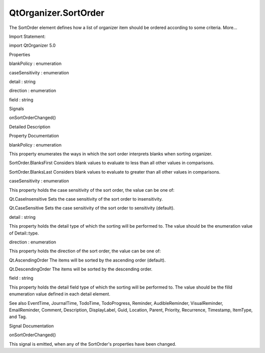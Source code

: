 QtOrganizer.SortOrder
=====================

.. raw:: html

   <p>

The SortOrder element defines how a list of organizer item should be
ordered according to some criteria. More...

.. raw:: html

   </p>

.. raw:: html

   <!-- @@@SortOrder -->

.. raw:: html

   <table class="alignedsummary">

.. raw:: html

   <tr>

.. raw:: html

   <td class="memItemLeft rightAlign topAlign">

Import Statement:

.. raw:: html

   </td>

.. raw:: html

   <td class="memItemRight bottomAlign">

import QtOrganizer 5.0

.. raw:: html

   </td>

.. raw:: html

   </tr>

.. raw:: html

   </table>

.. raw:: html

   <ul>

.. raw:: html

   </ul>

.. raw:: html

   <h2 id="properties">

Properties

.. raw:: html

   </h2>

.. raw:: html

   <ul>

.. raw:: html

   <li class="fn">

blankPolicy : enumeration

.. raw:: html

   </li>

.. raw:: html

   <li class="fn">

caseSensitivity : enumeration

.. raw:: html

   </li>

.. raw:: html

   <li class="fn">

detail : string

.. raw:: html

   </li>

.. raw:: html

   <li class="fn">

direction : enumeration

.. raw:: html

   </li>

.. raw:: html

   <li class="fn">

field : string

.. raw:: html

   </li>

.. raw:: html

   </ul>

.. raw:: html

   <h2 id="signals">

Signals

.. raw:: html

   </h2>

.. raw:: html

   <ul>

.. raw:: html

   <li class="fn">

onSortOrderChanged()

.. raw:: html

   </li>

.. raw:: html

   </ul>

.. raw:: html

   <!-- $$$SortOrder-description -->

.. raw:: html

   <h2 id="details">

Detailed Description

.. raw:: html

   </h2>

.. raw:: html

   </p>

.. raw:: html

   <!-- @@@SortOrder -->

.. raw:: html

   <h2>

Property Documentation

.. raw:: html

   </h2>

.. raw:: html

   <!-- $$$blankPolicy -->

.. raw:: html

   <table class="qmlname">

.. raw:: html

   <tr valign="top" id="blankPolicy-prop">

.. raw:: html

   <td class="tblQmlPropNode">

.. raw:: html

   <p>

blankPolicy : enumeration

.. raw:: html

   </p>

.. raw:: html

   </td>

.. raw:: html

   </tr>

.. raw:: html

   </table>

.. raw:: html

   <p>

This property enumerates the ways in which the sort order interprets
blanks when sorting organizer.

.. raw:: html

   </p>

.. raw:: html

   <ul>

.. raw:: html

   <li>

SortOrder.BlanksFirst Considers blank values to evaluate to less than
all other values in comparisons.

.. raw:: html

   </li>

.. raw:: html

   <li>

SortOrder.BlanksLast Considers blank values to evaluate to greater than
all other values in comparisons.

.. raw:: html

   </li>

.. raw:: html

   </ul>

.. raw:: html

   <!-- @@@blankPolicy -->

.. raw:: html

   <table class="qmlname">

.. raw:: html

   <tr valign="top" id="caseSensitivity-prop">

.. raw:: html

   <td class="tblQmlPropNode">

.. raw:: html

   <p>

caseSensitivity : enumeration

.. raw:: html

   </p>

.. raw:: html

   </td>

.. raw:: html

   </tr>

.. raw:: html

   </table>

.. raw:: html

   <p>

This property holds the case sensitivity of the sort order, the value
can be one of:

.. raw:: html

   </p>

.. raw:: html

   <ul>

.. raw:: html

   <li>

Qt.CaseInsensitive Sets the case sensitivity of the sort order to
insensitivity.

.. raw:: html

   </li>

.. raw:: html

   <li>

Qt.CaseSensitive Sets the case sensitivity of the sort order to
sensitivity (default).

.. raw:: html

   </li>

.. raw:: html

   </ul>

.. raw:: html

   <!-- @@@caseSensitivity -->

.. raw:: html

   <table class="qmlname">

.. raw:: html

   <tr valign="top" id="detail-prop">

.. raw:: html

   <td class="tblQmlPropNode">

.. raw:: html

   <p>

detail : string

.. raw:: html

   </p>

.. raw:: html

   </td>

.. raw:: html

   </tr>

.. raw:: html

   </table>

.. raw:: html

   <p>

This property holds the detail type of which the sorting will be
performed to. The value should be the enumeration value of Detail::type.

.. raw:: html

   </p>

.. raw:: html

   <!-- @@@detail -->

.. raw:: html

   <table class="qmlname">

.. raw:: html

   <tr valign="top" id="direction-prop">

.. raw:: html

   <td class="tblQmlPropNode">

.. raw:: html

   <p>

direction : enumeration

.. raw:: html

   </p>

.. raw:: html

   </td>

.. raw:: html

   </tr>

.. raw:: html

   </table>

.. raw:: html

   <p>

This property holds the direction of the sort order, the value can be
one of:

.. raw:: html

   </p>

.. raw:: html

   <ul>

.. raw:: html

   <li>

Qt.AscendingOrder The items will be sorted by the ascending order
(default).

.. raw:: html

   </li>

.. raw:: html

   <li>

Qt.DescendingOrder The items will be sorted by the descending order.

.. raw:: html

   </li>

.. raw:: html

   </ul>

.. raw:: html

   <!-- @@@direction -->

.. raw:: html

   <table class="qmlname">

.. raw:: html

   <tr valign="top" id="field-prop">

.. raw:: html

   <td class="tblQmlPropNode">

.. raw:: html

   <p>

field : string

.. raw:: html

   </p>

.. raw:: html

   </td>

.. raw:: html

   </tr>

.. raw:: html

   </table>

.. raw:: html

   <p>

This property holds the detail field type of which the sorting will be
performed to. The value should be the filld enumeration value defined in
each detail element.

.. raw:: html

   </p>

.. raw:: html

   <p>

See also EventTime, JournalTime, TodoTime, TodoProgress, Reminder,
AudibleReminder, VisualReminder, EmailReminder, Comment, Description,
DisplayLabel, Guid, Location, Parent, Priority, Recurrence, Timestamp,
ItemType, and Tag.

.. raw:: html

   </p>

.. raw:: html

   <!-- @@@field -->

.. raw:: html

   <h2>

Signal Documentation

.. raw:: html

   </h2>

.. raw:: html

   <!-- $$$onSortOrderChanged -->

.. raw:: html

   <table class="qmlname">

.. raw:: html

   <tr valign="top" id="onSortOrderChanged-signal">

.. raw:: html

   <td class="tblQmlFuncNode">

.. raw:: html

   <p>

onSortOrderChanged()

.. raw:: html

   </p>

.. raw:: html

   </td>

.. raw:: html

   </tr>

.. raw:: html

   </table>

.. raw:: html

   <p>

This signal is emitted, when any of the SortOrder's properties have been
changed.

.. raw:: html

   </p>

.. raw:: html

   <!-- @@@onSortOrderChanged -->


